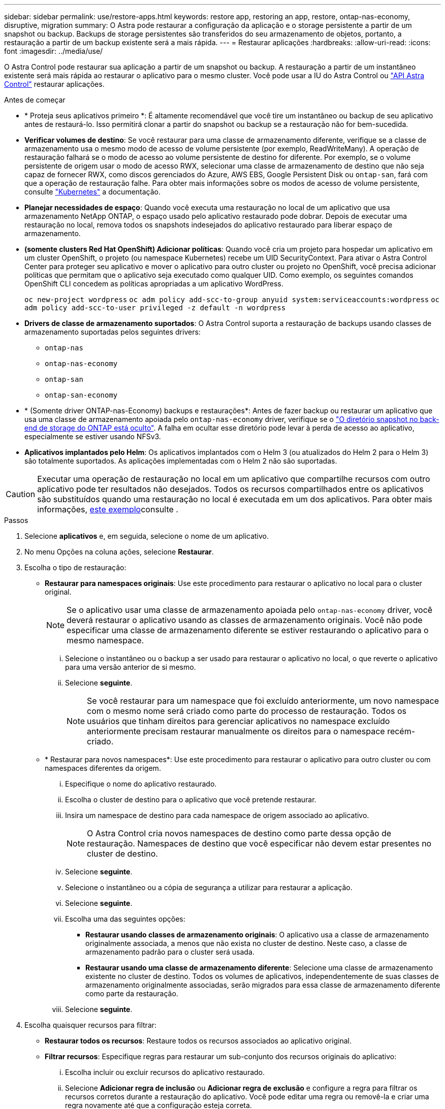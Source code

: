 ---
sidebar: sidebar 
permalink: use/restore-apps.html 
keywords: restore app, restoring an app, restore, ontap-nas-economy, disruptive, migration 
summary: O Astra pode restaurar a configuração da aplicação e o storage persistente a partir de um snapshot ou backup. Backups de storage persistentes são transferidos do seu armazenamento de objetos, portanto, a restauração a partir de um backup existente será a mais rápida. 
---
= Restaurar aplicações
:hardbreaks:
:allow-uri-read: 
:icons: font
:imagesdir: ../media/use/


[role="lead"]
O Astra Control pode restaurar sua aplicação a partir de um snapshot ou backup. A restauração a partir de um instantâneo existente será mais rápida ao restaurar o aplicativo para o mesmo cluster. Você pode usar a IU do Astra Control ou https://docs.netapp.com/us-en/astra-automation["API Astra Control"^] restaurar aplicações.

.Antes de começar
* * Proteja seus aplicativos primeiro *: É altamente recomendável que você tire um instantâneo ou backup de seu aplicativo antes de restaurá-lo. Isso permitirá clonar a partir do snapshot ou backup se a restauração não for bem-sucedida.
* *Verificar volumes de destino*: Se você restaurar para uma classe de armazenamento diferente, verifique se a classe de armazenamento usa o mesmo modo de acesso de volume persistente (por exemplo, ReadWriteMany). A operação de restauração falhará se o modo de acesso ao volume persistente de destino for diferente. Por exemplo, se o volume persistente de origem usar o modo de acesso RWX, selecionar uma classe de armazenamento de destino que não seja capaz de fornecer RWX, como discos gerenciados do Azure, AWS EBS, Google Persistent Disk ou `ontap-san`, fará com que a operação de restauração falhe. Para obter mais informações sobre os modos de acesso de volume persistente, consulte https://kubernetes.io/docs/concepts/storage/persistent-volumes/#access-modes["Kubernetes"^] a documentação.
* *Planejar necessidades de espaço*: Quando você executa uma restauração no local de um aplicativo que usa armazenamento NetApp ONTAP, o espaço usado pelo aplicativo restaurado pode dobrar. Depois de executar uma restauração no local, remova todos os snapshots indesejados do aplicativo restaurado para liberar espaço de armazenamento.
* *(somente clusters Red Hat OpenShift) Adicionar políticas*: Quando você cria um projeto para hospedar um aplicativo em um cluster OpenShift, o projeto (ou namespace Kubernetes) recebe um UID SecurityContext. Para ativar o Astra Control Center para proteger seu aplicativo e mover o aplicativo para outro cluster ou projeto no OpenShift, você precisa adicionar políticas que permitam que o aplicativo seja executado como qualquer UID. Como exemplo, os seguintes comandos OpenShift CLI concedem as políticas apropriadas a um aplicativo WordPress.
+
`oc new-project wordpress`
`oc adm policy add-scc-to-group anyuid system:serviceaccounts:wordpress`
`oc adm policy add-scc-to-user privileged -z default -n wordpress`

* *Drivers de classe de armazenamento suportados*: O Astra Control suporta a restauração de backups usando classes de armazenamento suportadas pelos seguintes drivers:
+
** `ontap-nas`
** `ontap-nas-economy`
** `ontap-san`
** `ontap-san-economy`


* * (Somente driver ONTAP-nas-Economy) backups e restaurações*: Antes de fazer backup ou restaurar um aplicativo que usa uma classe de armazenamento apoiada pelo `ontap-nas-economy` driver, verifique se o link:../use/protect-apps.html#enable-backup-and-restore-for-ontap-nas-economy-operations["O diretório snapshot no back-end de storage do ONTAP está oculto"]. A falha em ocultar esse diretório pode levar à perda de acesso ao aplicativo, especialmente se estiver usando NFSv3.
* *Aplicativos implantados pelo Helm*: Os aplicativos implantados com o Helm 3 (ou atualizados do Helm 2 para o Helm 3) são totalmente suportados. As aplicações implementadas com o Helm 2 não são suportadas.


[CAUTION]
====
Executar uma operação de restauração no local em um aplicativo que compartilhe recursos com outro aplicativo pode ter resultados não desejados. Todos os recursos compartilhados entre os aplicativos são substituídos quando uma restauração no local é executada em um dos aplicativos. Para obter mais informações, <<Complicações de restauração no local para um aplicativo que compartilha recursos com outro aplicativo,este exemplo>>consulte .

====
.Passos
. Selecione *aplicativos* e, em seguida, selecione o nome de um aplicativo.
. No menu Opções na coluna ações, selecione *Restaurar*.
. Escolha o tipo de restauração:
+
** *Restaurar para namespaces originais*: Use este procedimento para restaurar o aplicativo no local para o cluster original.
+

NOTE: Se o aplicativo usar uma classe de armazenamento apoiada pelo `ontap-nas-economy` driver, você deverá restaurar o aplicativo usando as classes de armazenamento originais. Você não pode especificar uma classe de armazenamento diferente se estiver restaurando o aplicativo para o mesmo namespace.

+
... Selecione o instantâneo ou o backup a ser usado para restaurar o aplicativo no local, o que reverte o aplicativo para uma versão anterior de si mesmo.
... Selecione *seguinte*.
+

NOTE: Se você restaurar para um namespace que foi excluído anteriormente, um novo namespace com o mesmo nome será criado como parte do processo de restauração. Todos os usuários que tinham direitos para gerenciar aplicativos no namespace excluído anteriormente precisam restaurar manualmente os direitos para o namespace recém-criado.



** * Restaurar para novos namespaces*: Use este procedimento para restaurar o aplicativo para outro cluster ou com namespaces diferentes da origem.
+
... Especifique o nome do aplicativo restaurado.
... Escolha o cluster de destino para o aplicativo que você pretende restaurar.
... Insira um namespace de destino para cada namespace de origem associado ao aplicativo.
+

NOTE: O Astra Control cria novos namespaces de destino como parte dessa opção de restauração. Namespaces de destino que você especificar não devem estar presentes no cluster de destino.

... Selecione *seguinte*.
... Selecione o instantâneo ou a cópia de segurança a utilizar para restaurar a aplicação.
... Selecione *seguinte*.
... Escolha uma das seguintes opções:
+
**** *Restaurar usando classes de armazenamento originais*: O aplicativo usa a classe de armazenamento originalmente associada, a menos que não exista no cluster de destino. Neste caso, a classe de armazenamento padrão para o cluster será usada.
**** *Restaurar usando uma classe de armazenamento diferente*: Selecione uma classe de armazenamento existente no cluster de destino. Todos os volumes de aplicativos, independentemente de suas classes de armazenamento originalmente associadas, serão migrados para essa classe de armazenamento diferente como parte da restauração.


... Selecione *seguinte*.




. Escolha quaisquer recursos para filtrar:
+
** *Restaurar todos os recursos*: Restaure todos os recursos associados ao aplicativo original.
** *Filtrar recursos*: Especifique regras para restaurar um sub-conjunto dos recursos originais do aplicativo:
+
... Escolha incluir ou excluir recursos do aplicativo restaurado.
... Selecione *Adicionar regra de inclusão* ou *Adicionar regra de exclusão* e configure a regra para filtrar os recursos corretos durante a restauração do aplicativo. Você pode editar uma regra ou removê-la e criar uma regra novamente até que a configuração esteja correta.
+

NOTE: Para saber mais sobre como configurar regras de inclusão e exclusão, <<Filtre recursos durante uma restauração de aplicativos>>consulte .





. Selecione *seguinte*.
. Revise os detalhes sobre a ação de restauração cuidadosamente, digite "restaurar" (se solicitado) e selecione *Restaurar*.


.Resultado
O Astra Control restaura a aplicação com base nas informações fornecidas. Se você restaurou o aplicativo no local, o conteúdo dos volumes persistentes existentes será substituído pelo conteúdo de volumes persistentes do aplicativo restaurado.


NOTE: Após uma operação de proteção de dados (clone, backup ou restauração) e subsequente redimensionamento persistente de volume, há um atraso de até vinte minutos antes que o novo tamanho de volume seja exibido na IU da Web. A operação de proteção de dados é bem-sucedida em minutos. Você pode usar o software de gerenciamento do back-end de storage para confirmar a alteração no tamanho do volume.


IMPORTANT: Qualquer usuário membro com restrições de namespace por nome/ID de namespace ou por rótulos de namespace pode clonar ou restaurar um aplicativo para um novo namespace no mesmo cluster ou para qualquer outro cluster na conta da organização. No entanto, o mesmo usuário não pode acessar o aplicativo clonado ou restaurado no novo namespace. Após uma operação de clone ou restauração criar um novo namespace, o administrador/proprietário da conta pode editar a conta de usuário membro e atualizar as restrições de função para o usuário afetado conceder acesso ao novo namespace.



== Filtre recursos durante uma restauração de aplicativos

Você pode adicionar uma regra de filtro a uma link:../use/restore-apps.html["restaurar"] operação que especificará os recursos existentes do aplicativo a serem incluídos ou excluídos do aplicativo restaurado. Você pode incluir ou excluir recursos com base em um namespace, rótulo ou GVK (GroupVersionKind) especificado.

.Expanda para obter mais informações sobre incluir e excluir cenários
[%collapsible]
====
* *Você seleciona uma regra include com namespaces originais (in-place restore)*: Os recursos de aplicativo existentes que você definir na regra serão excluídos e substituídos por aqueles do snapshot selecionado ou backup que você está usando para a restauração. Quaisquer recursos que você não especificar na regra incluir permanecerão inalterados.
* *Você seleciona uma regra de inclusão com novos namespaces*: Use a regra para selecionar os recursos específicos desejados no aplicativo restaurado. Quaisquer recursos que você não especificar na regra incluir não serão incluídos no aplicativo restaurado.
* *Você seleciona uma regra de exclusão com namespaces originais (in-loco restore)*: Os recursos que você especificar para serem excluídos não serão restaurados e permanecerão inalterados. Os recursos que você não especificar para excluir serão restaurados do snapshot ou backup. Todos os dados em volumes persistentes serão excluídos e recriados se o StatefulSet correspondente fizer parte dos recursos filtrados.
* *Você seleciona uma regra de exclusão com novos namespaces*: Use a regra para selecionar os recursos específicos que deseja remover do aplicativo restaurado. Os recursos que você não especificar para excluir serão restaurados do snapshot ou backup.


====
As regras são incluir ou excluir tipos. Regras que combinem inclusão e exclusão de recursos não estão disponíveis.

.Passos
. Depois de escolher filtrar recursos e selecionar uma opção incluir ou excluir no assistente Restaurar aplicativo, selecione *Adicionar regra de inclusão* ou *Adicionar regra de exclusão*.
+

NOTE: Não é possível excluir quaisquer recursos com escopo de cluster que sejam incluídos automaticamente pelo Astra Control.

. Configure a regra de filtro:
+

NOTE: Você deve especificar pelo menos um namespace, rótulo ou GVK. Certifique-se de que todos os recursos que você mantém após as regras de filtro são suficientes para manter o aplicativo restaurado em um estado saudável.

+
.. Selecione um namespace específico para a regra. Se você não fizer uma seleção, todos os namespaces serão usados no filtro.
+

NOTE: Se o seu aplicativo originalmente continha vários namespaces e você o restaura para novos namespaces, todos os namespaces serão criados mesmo que eles não contenham recursos.

.. (Opcional) Digite um nome de recurso.
.. (Opcional) *Seletor de etiquetas*: Inclua a https://kubernetes.io/docs/concepts/overview/working-with-objects/labels/#label-selectors["seletor de etiquetas"^] para adicionar à regra. O seletor de etiquetas é utilizado para filtrar apenas os recursos que correspondem à etiqueta selecionada.
.. (Opcional) Selecione *Use GVK (GroupVersionKind) definido para filtrar recursos* para opções de filtragem adicionais.
+

NOTE: Se você usar um filtro GVK, você deve especificar versão e tipo.

+
... (Opcional) *Group*: Na lista suspensa, selecione o grupo da API do Kubernetes.
... *Kind*: Na lista suspensa, selecione o esquema de objeto para o tipo de recurso do Kubernetes a ser usado no filtro.
... *Versão*: Selecione a versão da API do Kubernetes.




. Revise a regra criada com base em suas entradas.
. Selecione *Adicionar*.
+

TIP: Você pode criar quantos recursos incluir e excluir regras quiser. As regras aparecem no resumo do aplicativo de restauração antes de iniciar a operação.





== Complicações de restauração no local para um aplicativo que compartilha recursos com outro aplicativo

Você pode executar uma operação de restauração no local em um aplicativo que compartilhe recursos com outro aplicativo e produza resultados não intencionais. Todos os recursos compartilhados entre os aplicativos são substituídos quando uma restauração no local é executada em um dos aplicativos.

O seguinte é um cenário de exemplo que cria uma situação indesejável ao usar a replicação do NetApp SnapMirror para uma restauração:

. Você define o aplicativo `app1` usando o namespace `ns1`.
. Você configura uma relação de replicação para `app1`o .
. Você define o `app2` aplicativo (no mesmo cluster) usando os namespaces e `ns1` `ns2`.
. Você configura uma relação de replicação para `app2`o .
. Inverta a replicação para `app2`o . Isso faz com que o `app1` aplicativo no cluster de origem seja desativado.

